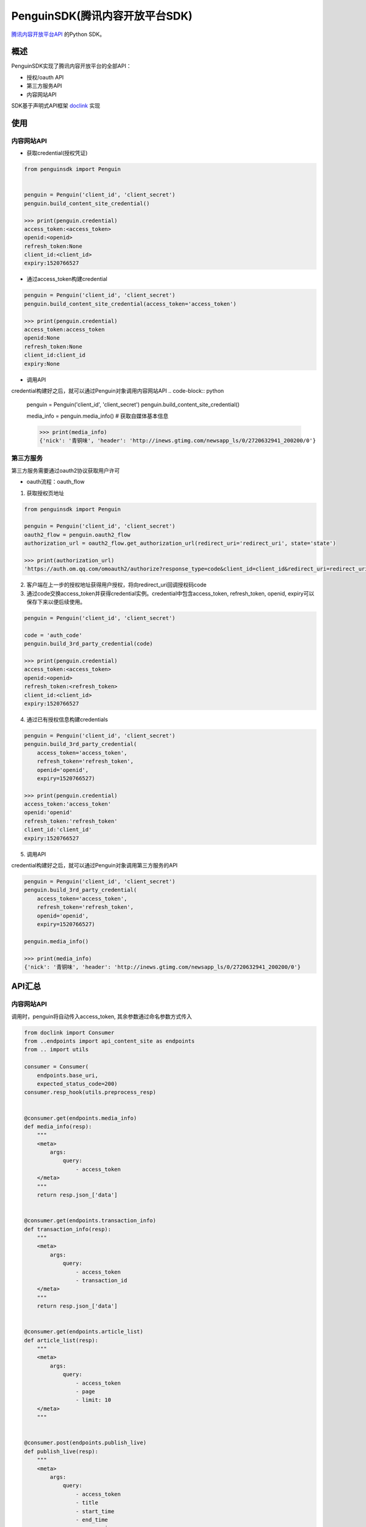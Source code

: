 ************
PenguinSDK(腾讯内容开放平台SDK)
************

.. image:: https://travis-ci.org/Luoyufu/penguinSDK.svg?branch=master
    :target: https://travis-ci.org/Luoyufu/penguinSDK

.. image:: https://codecov.io/gh/Luoyufu/penguinSDK/branch/master/graph/badge.svg
  :target: https://codecov.io/gh/Luoyufu/penguinSDK

.. image:: https://img.shields.io/pypi/v/penguinSDK.svg
  :target: https://pypi.python.org/pypi/penguinSDK

.. image:: https://img.shields.io/pypi/pyversions/penguinSDK.svg
  :target: https://pypi.python.org/pypi/penguinSDK


`腾讯内容开放平台API <https://open.om.qq.com/resources/resourcesCenter>`_ 的Python SDK。

概述
========
PenguinSDK实现了腾讯内容开放平台的全部API：

* 授权/oauth API
* 第三方服务API
* 内容网站API

SDK基于声明式API框架 `doclink <https://github.com/Luoyufu/doclink>`_ 实现

使用
====
内容网站API
--------
* 获取credential(授权凭证)
.. code-block:: python

    from penguinsdk import Penguin


    penguin = Penguin('client_id', 'client_secret')
    penguin.build_content_site_credential()

    >>> print(penguin.credential)
    access_token:<access_token>
    openid:<openid>
    refresh_token:None
    client_id:<client_id>
    expiry:1520766527

* 通过access_token构建credential
.. code-block:: python

    penguin = Penguin('client_id', 'client_secret')
    penguin.build_content_site_credential(access_token='access_token')

    >>> print(penguin.credential)
    access_token:access_token
    openid:None
    refresh_token:None
    client_id:client_id
    expiry:None

* 调用API
credential构建好之后，就可以通过Penguin对象调用内容网站API
.. code-block:: python

    penguin = Penguin('client_id', 'client_secret')
    penguin.build_content_site_credential()

    media_info = penguin.media_info()  # 获取自媒体基本信息

    >>> print(media_info)
    {'nick': '青铜味', 'header': 'http://inews.gtimg.com/newsapp_ls/0/2720632941_200200/0'}

第三方服务
-----

第三方服务需要通过oauth2协议获取用户许可

* oauth流程：oauth_flow

1. 获取授权页地址

.. code-block:: python

    from penguinsdk import Penguin

    penguin = Penguin('client_id', 'client_secret')
    oauth2_flow = penguin.oauth2_flow
    authorization_url = oauth2_flow.get_authorization_url(redirect_uri='redirect_uri', state='state')

    >>> print(authorization_url)
    'https://auth.om.qq.com/omoauth2/authorize?response_type=code&client_id=client_id&redirect_uri=redirect_uri&state=state'

2. 客户端在上一步的授权地址获得用户授权，将向redirect_uri回调授权码code

3. 通过code交换access_token并获得credential实例。credential中包含access_token, refresh_token, openid, expiry可以保存下来以便后续使用。

.. code-block:: python

    penguin = Penguin('client_id', 'client_secret')

    code = 'auth_code'
    penguin.build_3rd_party_credential(code)

    >>> print(penguin.credential)
    access_token:<access_token>
    openid:<openid>
    refresh_token:<refresh_token>
    client_id:<client_id>
    expiry:1520766527

4. 通过已有授权信息构建credentials

.. code-block:: python

    penguin = Penguin('client_id', 'client_secret')
    penguin.build_3rd_party_credential(
        access_token='access_token',
        refresh_token='refresh_token',
        openid='openid',
        expiry=1520766527)

    >>> print(penguin.credential)
    access_token:'access_token'
    openid:'openid'
    refresh_token:'refresh_token'
    client_id:'client_id'
    expiry:1520766527

5. 调用API

credential构建好之后，就可以通过Penguin对象调用第三方服务的API

.. code-block:: python

    penguin = Penguin('client_id', 'client_secret')
    penguin.build_3rd_party_credential(
        access_token='access_token',
        refresh_token='refresh_token',
        openid='openid',
        expiry=1520766527)

    penguin.media_info()

    >>> print(media_info)
    {'nick': '青铜味', 'header': 'http://inews.gtimg.com/newsapp_ls/0/2720632941_200200/0'}

API汇总
=====
内容网站API
-------

调用时，penguin将自动传入access_token, 其余参数通过命名参数方式传入

.. code-block:: python

    from doclink import Consumer
    from ..endpoints import api_content_site as endpoints
    from .. import utils

    consumer = Consumer(
        endpoints.base_uri,
        expected_status_code=200)
    consumer.resp_hook(utils.preprocess_resp)


    @consumer.get(endpoints.media_info)
    def media_info(resp):
        """
        <meta>
            args:
                query:
                    - access_token
        </meta>
        """
        return resp.json_['data']


    @consumer.get(endpoints.transaction_info)
    def transaction_info(resp):
        """
        <meta>
            args:
                query:
                    - access_token
                    - transaction_id
        </meta>
        """
        return resp.json_['data']


    @consumer.get(endpoints.article_list)
    def article_list(resp):
        """
        <meta>
            args:
                query:
                    - access_token
                    - page
                    - limit: 10
        </meta>
        """


    @consumer.post(endpoints.publish_live)
    def publish_live(resp):
        """
        <meta>
            args:
                query:
                    - access_token
                    - title
                    - start_time
                    - end_time
                    - cover_pic
                    - rtmp_url
        </meta>
        """
        return resp.json_['data']['transaction_id']


    @consumer.post(endpoints.publish_article)
    def publish_article(resp):
        """
        <meta>
            args:
                query:
                    - access_token
                    - title
                    - content
                    - cover_pic
                    - apply:
                        required: False
                    - original_platform:
                        required: False
                    - original_url:
                        required: False
                    - original_author:
                        required: False
        </meta>
        """
        return resp.json_['data']['transaction_id']


    @consumer.post(endpoints.publish_video)
    def publish_video(resp):
        """Upload a video and publish it.

        <meta>
            args:
                query:
                    - access_token
                    - title
                    - tags
                    - cat
                    - md5
                    - desc
                    - apply:
                        required: False
                multipart: media
        </meta>
        """
        return resp.json_['data']['transaction_id']


    @consumer.post(endpoints.apply_for_video_upload)
    def apply_for_video_upload(resp):
        """
        <meta>
            args:
                query:
                    - access_token
                    - size
                    - md5
                    - sha
        </meta>
        """
        return resp.json_['data']['transaction_id']


    @consumer.post(endpoints.upload_video_chunk)
    def upload_video_chunk(resp):
        """
        <meta>
            args:
                query:
                    - access_token
                    - transaction_id
                    - start_offset: 0
                file: mediatrunk
        </meta>
        """
        return resp.json_['data']


    @consumer.post(endpoints.publish_uploaded_video)
    def publish_uploaded_video(resp):
        """Publish a uploaded video.

        Vid is pointted to the uploaded vidoe.

        <meta>
            args:
                query:
                    - access_token
                    - title
                    - tags
                    - cat
                    - desc
                    - apply:
                        required: False
                    - vid
        </meta>
        """
        return resp.json_['data']['transaction_id']


    @consumer.post(endpoints.upload_video_thumbnail)
    def upload_video_thumbnail(resp):
        """
        <meta>
            args:
                query:
                    - access_token
                    - md5
                    - vid
                file: media
        </meta>
        """
        return resp.json_['data']['transaction_id']


    @consumer.get(endpoints.media_stats)
    def media_stats(resp):
        """
        <meta>
            args:
                query:
                    - access_token
        </meta>
        """
        return resp.json_['data']


    @consumer.get(endpoints.media_daily_stats)
    def media_daily_stats(resp):
        """
        <meta>
            args:
                query:
                    - access_token
                    - begin_date:
                        required: False
                    - end_date:
                        required: False
        </meta>
        """
        return resp.json_['data']


    @consumer.get(endpoints.article_stats)
    def article_stats(resp):
        """
        <meta>
            args:
                query:
                    - access_token
                    - article_id
        </meta>
        """
        return resp.json_['data']


    @consumer.get(endpoints.article_daily_stats)
    def article_daily_stats(resp):
        """
        <meta>
            args:
                query:
                    - access_token
                    - article_id
                    - begin_date:
                        required: False
                    - end_date:
                        required: False
        </meta>
        """
        return resp.json_['data']

第三方服务API
--------

调用时，penguin将自动传入access_token和openid, 其余参数通过命名参数方式传入

.. code-block:: python

    from doclink import Consumer
    from ..endpoints import api_3rd_party as endpoints
    from .. import utils

    consumer = Consumer(
        endpoints.base_uri,
        expected_status_code=200)
    consumer.resp_hook(utils.preprocess_resp)


    @consumer.get(endpoints.media_info)
    def media_info(resp):
        """
        <meta>
            args:
                query:
                    - access_token
                    - openid
        </meta>
        """
        return resp.json_['data']


    @consumer.get(endpoints.transaction_info)
    def transaction_info(resp):
        """
        <meta>
            args:
                query:
                    - access_token
                    - openid
                    - transaction_id
        </meta>
        """
        return resp.json_['data']


    @consumer.get(endpoints.article_list)
    def article_list(resp):
        """
        <meta>
            args:
                query:
                    - access_token
                    - openid
                    - page
                    - limit: 10
        </meta>
        """


    @consumer.post(endpoints.publish_live)
    def publish_live(resp):
        """
        <meta>
            args:
                query:
                    - access_token
                    - openid
                    - title
                    - start_time
                    - end_time
                    - cover_pic
                    - rtmp_url
        </meta>
        """
        return resp.json_['data']['transaction_id']


    @consumer.post(endpoints.publish_article)
    def publish_article(resp):
        """
        <meta>
            args:
                query:
                    - access_token
                    - openid
                    - title
                    - content
                    - cover_pic
                    - apply:
                        required: False
                    - original_platform:
                        required: False
                    - original_url:
                        required: False
                    - original_author:
                        required: False
        </meta>
        """
        return resp.json_['data']['transaction_id']


    @consumer.post(endpoints.publish_video)
    def publish_video(resp):
        """Upload a video and publish it.

        <meta>
            args:
                query:
                    - access_token
                    - openid
                    - title
                    - tags
                    - cat
                    - md5
                    - desc: ''
                    - apply:
                        required: False
                multipart: media
        </meta>
        """
        return resp.json_['data']['transaction_id']


    @consumer.post(endpoints.apply_for_video_upload)
    def apply_for_video_upload(resp):
        """
        <meta>
            args:
                query:
                    - access_token
                    - openid
                    - size
                    - md5
                    - sha
        </meta>
        """
        return resp.json_['data']['transaction_id']


    @consumer.post(endpoints.upload_video_chunk)
    def upload_video_chunk(resp):
        """
        <meta>
            args:
                query:
                    - access_token
                    - openid
                    - transaction_id
                    - start_offset: 0
                file: mediatrunk
        </meta>
        """
        return resp.json_['data']


    @consumer.post(endpoints.publish_uploaded_video)
    def publish_uploaded_video(resp):
        """Publish a uploaded video.

        Vid is pointted to the uploaded vidoe.

        <meta>
            args:
                query:
                    - access_token
                    - openid
                    - title
                    - tags
                    - cat
                    - desc
                    - apply:
                        required: False
                    - vid
        </meta>
        """
        return resp.json_['data']['transaction_id']


    @consumer.post(endpoints.upload_video_thumbnail)
    def upload_video_thumbnail(resp):
        """
        <meta>
            args:
                query:
                    - access_token
                    - openid
                    - md5
                    - vid
                file: media
        </meta>
        """
        return resp.json_['data']['transaction_id']
